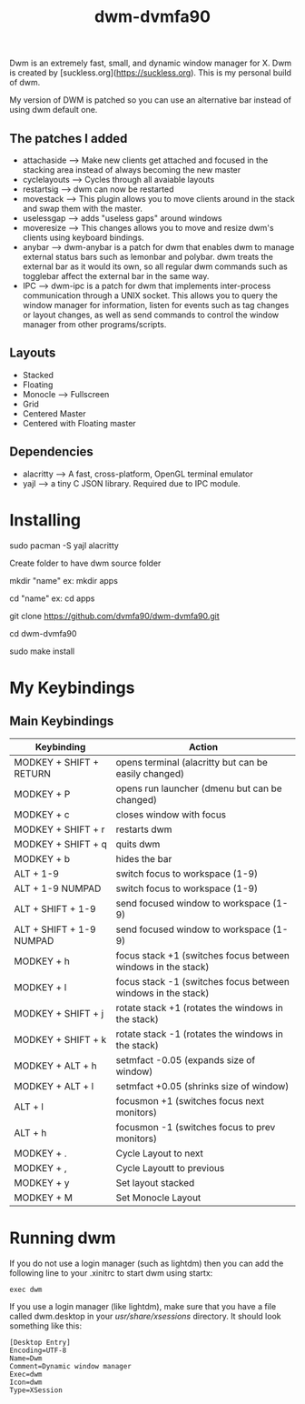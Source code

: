 #+TITLE: dwm-dvmfa90

Dwm is an extremely fast, small, and dynamic window manager for X. Dwm is created by [suckless.org](https://suckless.org).  This is my personal build of dwm.

My version of DWM is patched so you can use an alternative bar instead of
using dwm default one.

** The patches I added

+ attachaside ---> Make new clients get attached and focused in the stacking area instead of always becoming the new master
+ cyclelayouts ---> Cycles through all avaiable layouts
+ restartsig ---> dwm can now be restarted
+ movestack ---> This plugin allows you to move clients around in the stack and swap them with the master.
+ uselessgap ---> adds "useless gaps" around windows
+ moveresize ---> This changes allows you to move and resize dwm's clients using keyboard bindings.
+ anybar ---> dwm-anybar is a patch for dwm that enables dwm to manage external status bars such as lemonbar and polybar. dwm treats the external bar as it would its own, so all regular dwm commands such as togglebar affect the external bar in the same way.
+ IPC ---> dwm-ipc is a patch for dwm that implements inter-process communication through a UNIX socket. This allows you to query the window manager for information, listen for events such as tag changes or layout changes, as well as send commands to control the window manager from other programs/scripts.

** Layouts

+ Stacked
+ Floating
+ Monocle --> Fullscreen
+ Grid
+ Centered Master
+ Centered with Floating master

** Dependencies

+ alacritty ---> A fast, cross-platform, OpenGL terminal emulator
+ yajl ---> a tiny C JSON library. Required due to IPC module.

* Installing

# Install dependencies

sudo pacman -S yajl alacritty

Create folder to have dwm source folder

mkdir "name"
ex: mkdir apps

# Go to created directory and clone dwm

cd "name"
ex: cd apps

git clone https://github.com/dvmfa90/dwm-dvmfa90.git

cd dwm-dvmfa90

sudo make install


* My Keybindings

** Main Keybindings

| Keybinding               | Action                                                       |
|--------------------------+--------------------------------------------------------------|
| MODKEY + SHIFT + RETURN  | opens terminal (alacritty but can be easily changed)         |
| MODKEY + P               | opens run launcher (dmenu but can be changed)                |
| MODKEY + c               | closes window with focus                                     |
| MODKEY + SHIFT + r       | restarts dwm                                                 |
| MODKEY + SHIFT + q       | quits dwm                                                    |
| MODKEY + b               | hides the bar                                                |
| ALT    + 1-9             | switch focus to workspace (1-9)                              |
| ALT    + 1-9 NUMPAD      | switch focus to workspace (1-9)                              |
| ALT + SHIFT + 1-9        | send focused window to workspace (1-9)                       |
| ALT + SHIFT + 1-9 NUMPAD | send focused window to workspace (1-9)                       |
| MODKEY + h               | focus stack +1 (switches focus between windows in the stack) |
| MODKEY + l               | focus stack -1 (switches focus between windows in the stack) |
| MODKEY + SHIFT + j       | rotate stack +1 (rotates the windows in the stack)           |
| MODKEY + SHIFT + k       | rotate stack -1 (rotates the windows in the stack)           |
| MODKEY + ALT + h         | setmfact -0.05 (expands size of window)                      |
| MODKEY + ALT + l         | setmfact +0.05 (shrinks size of window)                      |
| ALT + l                  | focusmon +1 (switches focus next monitors)                   |
| ALT + h                  | focusmon -1 (switches focus to prev monitors)                |
| MODKEY + .               | Cycle Layout to next                                         |
| MODKEY + ,               | Cycle Layoutt to previous                                    |
| MODKEY + y               | Set layout stacked                                           |
| MODKEY + M               | Set Monocle Layout                                           |




* Running dwm
If you do not use a login manager (such as lightdm) then you can add the following line to your .xinitrc to start dwm using startx:

=exec dwm=

If you use a login manager (like lightdm), make sure that you have a file called dwm.desktop in your /usr/share/xsessions/ directory.  It should look something like this:

#+begin_example
[Desktop Entry]
Encoding=UTF-8
Name=Dwm
Comment=Dynamic window manager
Exec=dwm
Icon=dwm
Type=XSession
#+end_example

